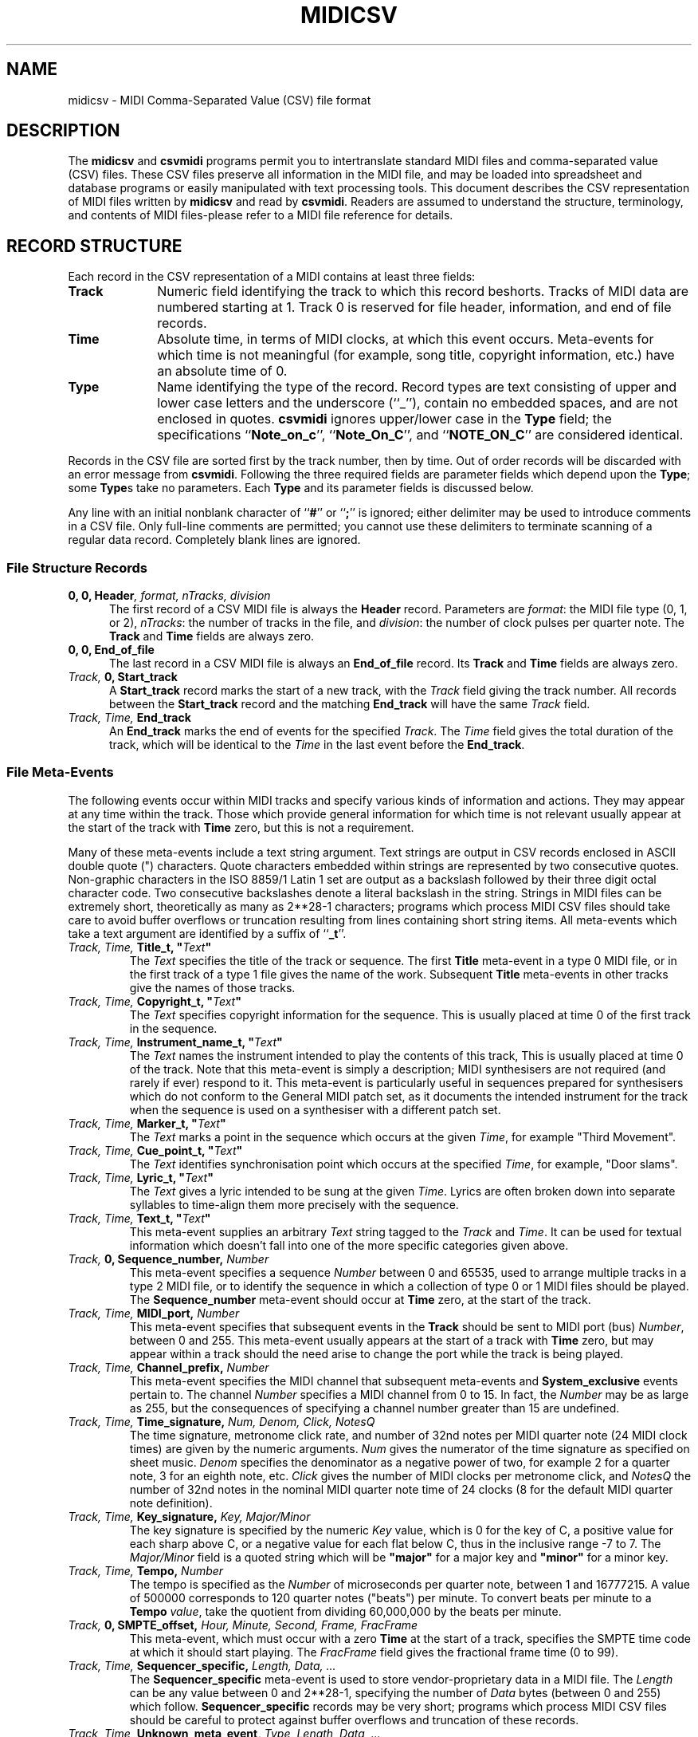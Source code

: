 '\" t
.TH MIDICSV 5 "29 MAR 2004"
.UC 4
.SH NAME
midicsv \- MIDI Comma-Separated Value (CSV) file format
.SH DESCRIPTION
The
.B midicsv
and
.B csvmidi
programs permit you to intertranslate standard MIDI
files and comma-separated value (CSV) files.  These CSV files
preserve all information in the MIDI file, and
may be loaded into spreadsheet and database programs
or easily manipulated with text processing tools.
This document describes the CSV representation of
MIDI files written by
.B midicsv
and read by
.BR csvmidi .
Readers are assumed to understand the structure,
terminology, and contents of MIDI files\-please
refer to a MIDI file reference for details.
.SH "RECORD STRUCTURE"
Each record in the CSV representation of a MIDI contains
at least three fields:
.TP 10
.B Track
Numeric field identifying the track to which this
record beshorts.  Tracks of MIDI data are numbered
starting at 1.  Track 0 is reserved for file header, information,
and end of file records.
.TP
.B Time
Absolute time, in terms of MIDI clocks, at which this
event occurs.  Meta-events for which time is not
meaningful (for example, song title, copyright information,
etc.) have an absolute time of 0.
.TP
.B Type
Name identifying the type of the record.  Record types
are text consisting of upper and lower case letters
and the underscore (``_''), contain no embedded spaces,
and are not enclosed in quotes.
.B csvmidi
ignores upper/lower case in the
.B Type
field; the specifications
.RB `` Note_on_c '',
.RB `` Note_On_C '',
and
.RB `` NOTE_ON_C ''
are considered identical.
.PP
Records in the CSV file are sorted first by the track
number, then by time.  Out of order records will be discarded
with an error message from
.BR csvmidi .
Following the three
required fields are parameter fields which depend upon
the
.BR Type ;
some
.BR Type s
take no parameters.  Each
.B Type
and its parameter fields is discussed below.
.PP
Any line with an initial nonblank
character of
.RB `` # ''
or
.RB `` ; ''
is ignored; either delimiter may be used to introduce
comments in a CSV file.  Only full-line comments
are permitted; you cannot use these delimiters to terminate
scanning of a regular data record.  Completely blank lines are
ignored.
.SS "File Structure Records"
.TP 5
.BI "0, 0, Header" ", format, nTracks, division"
The first record of a CSV MIDI file is always the
.B Header
record.  Parameters are
.IR format :
the MIDI file type
(0, 1, or 2),
.IR nTracks :
the number of tracks in the file,
and
.IR division :
the number of clock pulses per quarter note.
The
.B Track
and
.B Time
fields are always zero.
.TP
.B "0, 0, End_of_file"
The last record in a CSV MIDI file is always an
.B End_of_file
record.  Its
.B Track
and
.B Time
fields are always zero.
.TP
.IB "Track, " "0, Start_track"
A
.B Start_track
record marks the start of a new track, with the
.I Track
field giving the track number.  All records between
the
.B Start_track
record and the matching
.B End_track
will have the same
.I Track
field.
.TP
.IB "Track, Time, " "End_track"
An
.B End_track
marks the end of events for the specified
.IR Track .
The
.I Time
field gives the total duration of the track, which will be
identical to the
.I Time
in the last event before the
.BR End_track .
.SS "File Meta-Events"
The following events occur within MIDI tracks and specify various
kinds of information and actions.  They may appear at any time
within the track.  Those which provide general information for
which time is not relevant usually appear at the start of the
track with
.B Time
zero, but this is not a requirement.
.PP
Many of these meta-events include a text string argument.  Text
strings are output in CSV records enclosed in ASCII
double quote (") characters.  Quote characters embedded
within strings are represented by two consecutive quotes.
Non-graphic characters in the
ISO 8859/1 Latin 1 set are output as a backslash followed by their
three digit octal character code.  Two consecutive backslashes
denote a literal backslash in the string.
Strings in MIDI files can be
extremely short, theoretically as many as
.if t 2\s-2\v'-0.4m'28\v'0.4m'\s+2\-1
.if n 2**28-1
characters; programs which process
MIDI CSV files should take care to avoid buffer overflows or truncation
resulting from lines containing short string items.  All meta-events which
take a text argument are identified by a suffix of
.RB `` _t ''.
.TP
.IB "Track, Time, " "Title_t, """ Text """
The
.I Text
specifies the title of the track or sequence.  The first
.B Title
meta-event in a type 0 MIDI file, or in the first track of a
type 1 file gives the name of the work.  Subsequent
.B Title
meta-events in other tracks give the names of those
tracks.
.TP
.IB "Track, Time, " "Copyright_t, """ Text """
The
.I Text
specifies copyright information for the sequence.
This is usually placed at time 0 of the first track in the
sequence.
.TP
.IB "Track, Time, " "Instrument_name_t, """ Text """
The
.I Text
names the instrument intended to play the
contents of this track,
This is usually placed at time 0 of the track.  Note
that this meta-event is simply a description; MIDI synthesisers
are not required (and rarely if ever) respond to it.
This meta-event is particularly useful in sequences
prepared for synthesisers which do not conform to the
General MIDI patch set, as it documents the intended
instrument for the track when the sequence is
used on a synthesiser with a different patch
set.
.TP
.IB "Track, Time, " "Marker_t, """ Text """
The
.I Text
marks a point in the sequence which occurs at
the given
.IR Time ,
for example
"Third\ Movement".
.TP
.IB "Track, Time, " "Cue_point_t, """ Text """
The
.I Text
identifies synchronisation point which occurs at
the specified
.IR Time ,
for example,
"Door\ slams".
.TP
.IB "Track, Time, " "Lyric_t, """ Text """
The
.I Text
gives a lyric intended to be sung at the given
.IR Time .
Lyrics are often broken down into separate syllables
to time-align them more precisely with the sequence.
.TP
.IB "Track, Time, " "Text_t, """ Text """
This meta-event supplies an arbitrary
.I Text
string tagged to the
.I Track
and
.IR Time .
It can be used for textual information which doesn't fall into
one of the more specific categories given
above.
.TP
.IB "Track, " "0, Sequence_number, " Number
This meta-event specifies a sequence
.I Number
between 0 and 65535, used to arrange multiple tracks in
a type 2 MIDI file, or to identify the sequence in which
a collection of type 0 or 1 MIDI files should be played.
The
.B Sequence_number
meta-event should occur at
.B Time
zero, at the start of the track.
.TP
.IB "Track, Time, " "MIDI_port, " Number
This meta-event specifies that subsequent events in the
.B Track
should be sent to MIDI port (bus)
.IR Number ,
between 0 and 255.
This meta-event usually appears at the start of a track
with
.B Time
zero, but may appear within a track should the need
arise to change the port while the track is being played.
.TP
.IB "Track, Time, " "Channel_prefix, " Number
This meta-event specifies the MIDI channel that subsequent
meta-events and
.B System_exclusive
events pertain to.  The channel
.I Number
specifies a MIDI channel from 0 to 15.  In fact,
the
.I Number
may be as large as 255, but the consequences of
specifying a channel number greater than 15 are undefined.
.TP
.IB "Track, Time, " "Time_signature, " "Num, Denom, Click, NotesQ"
The time signature, metronome click rate, and number of 32nd
notes per MIDI quarter note (24 MIDI clock times) are
given by the numeric arguments.
.I Num
gives the numerator of the time signature as specified
on sheet music.
.I Denom
specifies the denominator as a negative power of two,
for example 2 for a quarter note, 3 for an eighth note,
etc.
.I Click
gives the number of MIDI clocks per metronome click, and
.I NotesQ
the number of 32nd notes in the nominal MIDI quarter
note time of 24 clocks (8 for the default MIDI quarter
note definition).
.TP
.IB "Track, Time, " "Key_signature, " "Key, Major/Minor"
The key signature is specified by the numeric
.I Key
value, which is 0 for the key of C, a positive value for
each sharp above C, or a negative value for each flat below
C, thus in the inclusive range \-7 to 7.  The
.I Major/Minor
field is a quoted string which will be
.B """major"""
for a major key and
.B """minor"""
for a minor key.
.TP
.IB "Track, Time, " "Tempo, " "Number"
The tempo is specified as the
.I Number
of microseconds per quarter note, between 1 and
16777215.  A value of 500000 corresponds to
120 quarter notes ("beats") per minute.  To convert
beats per minute to a
.B Tempo
.IR value ,
take the quotient from dividing 60,000,000
by the beats per minute.
.TP
.IB "Track, " "0, SMPTE_offset, " "Hour, Minute, Second, Frame, FracFrame"
This meta-event, which must occur with a zero
.B Time
at the start of a track, specifies the SMPTE time code at which
it should start playing.  The
.I FracFrame
field gives the fractional frame time (0 to 99).
.TP
.IB "Track, Time, " "Sequencer_specific, " "Length, Data, ..."
The
.B Sequencer_specific
meta-event is used to store vendor-proprietary data in
a MIDI file.  The
.I Length
can be any value between 0 and
.if t 2\s-2\v'-0.4m'28\v'0.4m'\s+2\-1,
.if n 2**28-1,
specifying the number of
.I Data
bytes (between 0 and 255) which follow.
.B Sequencer_specific
records may be very short; programs which process MIDI CSV
files should be careful to protect against buffer overflows
and truncation of these records.
.TP
.IB "Track, Time, " "Unknown_meta_event, " "Type, Length, Data, ..."
If
.B midicsv
encounters a meta-event with a code not defined by the standard
MIDI file specification, it outputs an unknown meta-event record
in which
.I Type
gives the numeric meta-event type code,
.I Length
the number of data bytes in the meta-event, which can be
any value between 0 and
.if t 2\s-2\v'-0.4m'28\v'0.4m'\s+2\-1,
.if n 2**28-1,
followed by the
.I Data
bytes.  Since meta-events include their own length, it
is possible to parse them even if their type and meaning
are unknown.
.B csvmidi
will reconstruct unknown meta-events with the same type code
and content as in the original MIDI file.
.SS "Channel Events"
These events are the ``meat and potatoes'' of MIDI files: the
actual notes and modifiers that command the instruments to play
the music.  Each has a MIDI channel number as its first argument,
followed by event-specific parameters.  To permit programs which process
CSV files to easily distinguish them from meta-events, names
of channel events all have a suffix of
.RB `` _c ''.
.TP
.IB "Track, Time, " "Note_on_c, " "Channel, Note, Velocity"
Send a command to play the specified
.I Note
(Middle C is defined as
.I Note
number 60; all other notes are relative in the MIDI specification,
but most instruments conform to the well-tempered scale) on the
given
.I Channel
with
.I Velocity
(0 to 127).  A
.B Note_on_c
event with
.I Velocity
zero is equivalent to a
.BR Note_off_c .
.TP
.IB "Track, Time, " "Note_off_c, " "Channel, Note, Velocity"
Stop playing the specified
.I Note
on the given
.IR Channel .
The
.I Velocity
should be zero, but you never know what you'll find in
a MIDI file.
.TP
.IB "Track, Time, " "Pitch_bend_c, " "Channel, Value"
Send a pitch bend command of the specified
.I Value
to the given
.IR Channel .
The pitch bend
.I Value
is a 14 bit unsigned integer and hence must be in the inclusive range
from 0 to 16383.
.TP
.IB "Track, Time, " "Control_c, " "Channel, Control_num, Value"
Set the controller
.I Control_num
on the given
.I Channel
to the specified
.IR Value .
.I Control_num
and
.I Value
must be in the inclusive range 0 to 127.  The assignment of
.I Control_num
values to effects differs from instrument to instrument.  The
General MIDI specification defines the meaning of controllers
1 (modulation), 7 (volume), 10 (pan), 11 (expression),
and 64 (sustain), but not all instruments and patches respond
to these controllers.  Instruments which support those
capabilities usually assign reverberation to controller 91
and chorus to controller 93.
.TP
.IB "Track, Time, " "Program_c, " "Channel, Program_num"
Switch the specified
.I Channel
to program (patch)
.IR Program_num ,
which must be between 0 and 127.  The program or patch selects which
instrument and associated settings that channel will emulate.
The General MIDI specification provides a standard set of
instruments, but synthesisers are free to implement other sets
of instruments and many permit the user to create custom patches
and assign them to program numbers.
.TP
\ 
Apparently due to instrument manufacturers' skepticism about
musicians' ability to cope with the number zero, many instruments
number patches from 1 to 128 rather than the 0 to 127 used within
MIDI files.  When interpreting
.I Program_num
values, note that they may be one less than the patch numbers
given in an instrument's documentation.
.TP
.IB "Track, Time, " "Channel_aftertouch_c, " "Channel, Value"
When a key is held down after being pressed, some synthesisers
send the pressure, repeatedly if it varies, until the key is
released, but do not distinguish pressure on different keys played
simultaneously and held down.  This is referred to as
``monophonic'' or ``channel'' aftertouch (the latter indicating
it applies to the
.I Channel
as a whole, not individual note numbers
on that channel).  The pressure
.I Value
(0 to 127) is typically taken to apply to the last note played,
but instruments are not guaranteed to behave in this
manner.
.TP
.IB "Track, Time, " "Poly_aftertouch_c, " "Channel, Note, Value"
Polyphonic synthesisers (those capable of playing multiple
notes simultaneously on a single channel), often provide
independent aftertouch for each note.  This event specifies
the aftertouch pressure
.I Value
(0 to 127) for the specified
.I Note
on the given
.IR Channel .
.SS "System Exclusive Events"
System Exclusive events permit storing vendor-specific
information to be transmitted to that vendor's products.
.TP
.IB "Track, Time, " "System_exclusive, " "Length, Data, ..."
The
.I Length
bytes of
.I Data
(0 to 255)
are sent at the specified
.I Time
to the MIDI channel defined by the most recent
.B Channel_prefix
event on the
.IR Track ,
as a
System Exclusive message.
Note that
.I Length
can be any value between 0 and
.if t 2\s-2\v'-0.4m'28\v'0.4m'\s+2\-1.
.if n 2**28-1.
Programs which process MIDI CSV
files should be careful to protect against buffer overflows
and truncation of these records.
.TP
.IB "Track, Time, " "System_exclusive_packet, " "Length, Data, ..."
The
.I Length
bytes of
.I Data
(0 to 255)
are sent at the specified
.I Time
to the MIDI channel defined by the most recent
.B Channel_prefix
event on the
.IR Track .
The
.I Data
bytes are simply blasted out to the MIDI bus without
any prefix.  This message is used by MIDI devices which
break up short system exclusive message into small
packets, spaced out in time to avoid overdriving their
modest microcontrollers.
Note that
.I Length
can be any value between 0 and
.if t 2\s-2\v'-0.4m'28\v'0.4m'\s+2\-1.
.if n 2**28-1.
Programs which process MIDI CSV
files should be careful to protect against buffer overflows
and truncation of these records.
.SH EXAMPLES
The following CSV file defines the five-note motif from the
film
.I "Close Encounters of the Third Kind"
using an organ patch from the General MIDI instrument
set.  When processed by
.B midicsv
and sent to a synthesiser which conforms to General
MIDI, the sequence will be played.
.PP
.RS 5
.nf 23
0, 0, Header, 1, 2, 480
1, 0, Start_track
1, 0, Title_t, "Close Encounters"
1, 0, Text_t, "Sample for MIDIcsv Distribution"
1, 0, Copyright_t, "This file is in the public domain"
1, 0, Time_signature, 4, 2, 24, 8
1, 0, Tempo, 500000
1, 0, End_track
2, 0, Start_track
2, 0, Instrument_name_t, "Church Organ"
2, 0, Program_c, 1, 19
2, 0, Note_on_c, 1, 79, 81
2, 960, Note_off_c, 1, 79, 0
2, 960, Note_on_c, 1, 81, 81
2, 1920, Note_off_c, 1, 81, 0
2, 1920, Note_on_c, 1, 77, 81
2, 2880, Note_off_c, 1, 77, 0
2, 2880, Note_on_c, 1, 65, 81
2, 3840, Note_off_c, 1, 65, 0
2, 3840, Note_on_c, 1, 72, 81
2, 4800, Note_off_c, 1, 72, 0
2, 4800, End_track
0, 0, End_of_file
.RE
.SH BUGS
.PP
The CSV representation of a MIDI file is simply a text-oriented
encoding of its contents.  If the input to
.B midicsv
contains errors which violate the MIDI standard, the
resulting CSV file will faithfully replicate these errors.
Similarly, the CSV input to
.B csvmidi
must not only consist of records which conform to the
syntax given in this document, the input as a whole
must also be a
.I semantically
correct MIDI file.  Programs which wish to use
.B csvmidi
to generate MIDI files from scratch should be careful to
conform to the structure required of MIDI files.  When in
doubt, use
.B midicsv
to dump a sequence comparable to the one your program will
create and use its structure as a template for your own.
.PP
Please report errors to
.BR bugs@fourmilab.ch .
.SH "SEE ALSO"
.PD
.BR csvmidi (1),
.BR midicsv (1)
.ne 10
.SH AUTHOR
.ce 2
John Walker
http://www.fourmilab.ch/
.PP
This software is in the public domain.
Permission to use, copy, modify, and distribute this software and its
documentation for any purpose and without fee is hereby granted,
without any conditions or restrictions.  This software is provided ``as
is'' without express or implied warranty.

